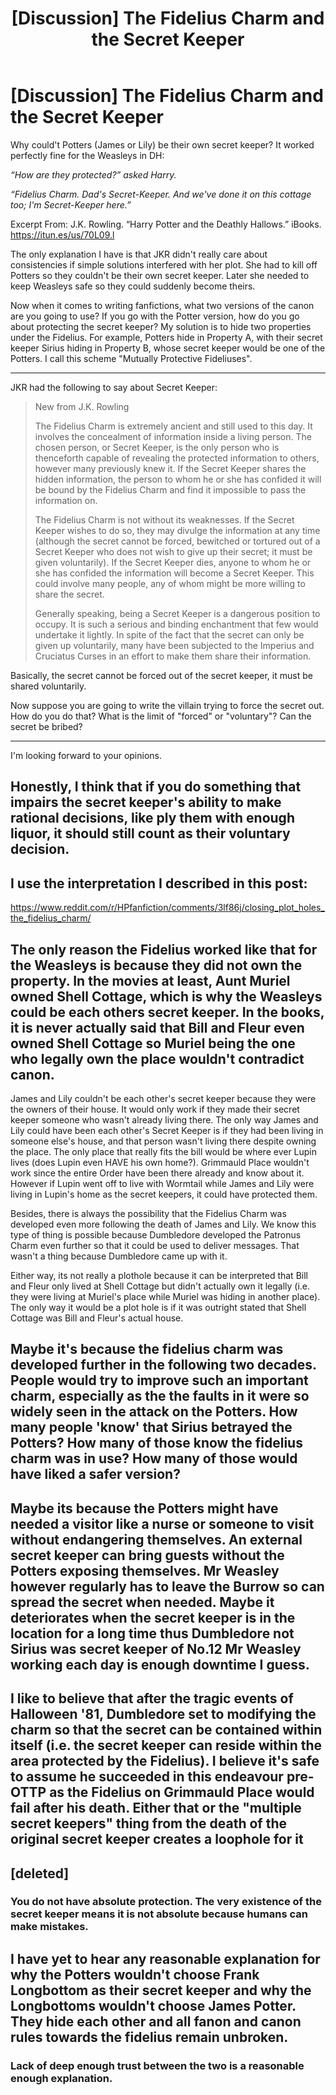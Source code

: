 #+TITLE: [Discussion] The Fidelius Charm and the Secret Keeper

* [Discussion] The Fidelius Charm and the Secret Keeper
:PROPERTIES:
:Author: InquisitorCOC
:Score: 6
:DateUnix: 1479264751.0
:DateShort: 2016-Nov-16
:FlairText: Discussion
:END:
Why could't Potters (James or Lily) be their own secret keeper? It worked perfectly fine for the Weasleys in DH:

/“How are they protected?” asked Harry./

/“Fidelius Charm. Dad's Secret-Keeper. And we've done it on this cottage too; I'm Secret-Keeper here.”/

Excerpt From: J.K. Rowling. “Harry Potter and the Deathly Hallows.” iBooks. [[https://itun.es/us/70L09.l]]

The only explanation I have is that JKR didn't really care about consistencies if simple solutions interfered with her plot. She had to kill off Potters so they couldn't be their own secret keeper. Later she needed to keep Weasleys safe so they could suddenly become theirs.

Now when it comes to writing fanfictions, what two versions of the canon are you going to use? If you go with the Potter version, how do you go about protecting the secret keeper? My solution is to hide two properties under the Fidelius. For example, Potters hide in Property A, with their secret keeper Sirius hiding in Property B, whose secret keeper would be one of the Potters. I call this scheme "Mutually Protective Fideliuses".

--------------

JKR had the following to say about Secret Keeper:

#+begin_quote
  New from J.K. Rowling

  The Fidelius Charm is extremely ancient and still used to this day. It involves the concealment of information inside a living person. The chosen person, or Secret Keeper, is the only person who is thenceforth capable of revealing the protected information to others, however many previously knew it. If the Secret Keeper shares the hidden information, the person to whom he or she has confided it will be bound by the Fidelius Charm and find it impossible to pass the information on.

  The Fidelius Charm is not without its weaknesses. If the Secret Keeper wishes to do so, they may divulge the information at any time (although the secret cannot be forced, bewitched or tortured out of a Secret Keeper who does not wish to give up their secret; it must be given voluntarily). If the Secret Keeper dies, anyone to whom he or she has confided the information will become a Secret Keeper. This could involve many people, any of whom might be more willing to share the secret.

  Generally speaking, being a Secret Keeper is a dangerous position to occupy. It is such a serious and binding enchantment that few would undertake it lightly. In spite of the fact that the secret can only be given up voluntarily, many have been subjected to the Imperius and Cruciatus Curses in an effort to make them share their information.
#+end_quote

Basically, the secret cannot be forced out of the secret keeper, it must be shared voluntarily.

Now suppose you are going to write the villain trying to force the secret out. How do you do that? What is the limit of "forced" or "voluntary"? Can the secret be bribed?

--------------

I'm looking forward to your opinions.


** Honestly, I think that if you do something that impairs the secret keeper's ability to make rational decisions, like ply them with enough liquor, it should still count as their voluntary decision.
:PROPERTIES:
:Author: Kazeto
:Score: 6
:DateUnix: 1479269983.0
:DateShort: 2016-Nov-16
:END:


** I use the interpretation I described in this post:

[[https://www.reddit.com/r/HPfanfiction/comments/3lf86j/closing_plot_holes_the_fidelius_charm/]]
:PROPERTIES:
:Author: Taure
:Score: 6
:DateUnix: 1479289921.0
:DateShort: 2016-Nov-16
:END:


** The only reason the Fidelius worked like that for the Weasleys is because they did not own the property. In the movies at least, Aunt Muriel owned Shell Cottage, which is why the Weasleys could be each others secret keeper. In the books, it is never actually said that Bill and Fleur even owned Shell Cottage so Muriel being the one who legally own the place wouldn't contradict canon.

James and Lily couldn't be each other's secret keeper because they were the owners of their house. It would only work if they made their secret keeper someone who wasn't already living there. The only way James and Lily could have been each other's Secret Keeper is if they had been living in someone else's house, and that person wasn't living there despite owning the place. The only place that really fits the bill would be where ever Lupin lives (does Lupin even HAVE his own home?). Grimmauld Place wouldn't work since the entire Order have been there already and know about it. However if Lupin went off to live with Wormtail while James and Lily were living in Lupin's home as the secret keepers, it could have protected them.

Besides, there is always the possibility that the Fidelius Charm was developed even more following the death of James and Lily. We know this type of thing is possible because Dumbledore developed the Patronus Charm even further so that it could be used to deliver messages. That wasn't a thing because Dumbledore came up with it.

Either way, its not really a plothole because it can be interpreted that Bill and Fleur only lived at Shell Cottage but didn't actually own it legally (i.e. they were living at Muriel's place while Muriel was hiding in another place). The only way it would be a plot hole is if it was outright stated that Shell Cottage was Bill and Fleur's actual house.
:PROPERTIES:
:Author: lunanight
:Score: 3
:DateUnix: 1479302746.0
:DateShort: 2016-Nov-16
:END:


** Maybe it's because the fidelius charm was developed further in the following two decades. People would try to improve such an important charm, especially as the the faults in it were so widely seen in the attack on the Potters. How many people 'know' that Sirius betrayed the Potters? How many of those know the fidelius charm was in use? How many of those would have liked a safer version?
:PROPERTIES:
:Author: teamfireyleader
:Score: 2
:DateUnix: 1479290231.0
:DateShort: 2016-Nov-16
:END:


** Maybe its because the Potters might have needed a visitor like a nurse or someone to visit without endangering themselves. An external secret keeper can bring guests without the Potters exposing themselves. Mr Weasley however regularly has to leave the Burrow so can spread the secret when needed. Maybe it deteriorates when the secret keeper is in the location for a long time thus Dumbledore not Sirius was secret keeper of No.12 Mr Weasley working each day is enough downtime I guess.
:PROPERTIES:
:Author: herO_wraith
:Score: 1
:DateUnix: 1479290000.0
:DateShort: 2016-Nov-16
:END:


** I like to believe that after the tragic events of Halloween '81, Dumbledore set to modifying the charm so that the secret can be contained within itself (i.e. the secret keeper can reside within the area protected by the Fidelius). I believe it's safe to assume he succeeded in this endeavour pre-OTTP as the Fidelius on Grimmauld Place would fail after his death. Either that or the "multiple secret keepers" thing from the death of the original secret keeper creates a loophole for it
:PROPERTIES:
:Author: Anchupom
:Score: 1
:DateUnix: 1479304179.0
:DateShort: 2016-Nov-16
:END:


** [deleted]
:PROPERTIES:
:Score: 0
:DateUnix: 1479266740.0
:DateShort: 2016-Nov-16
:END:

*** You do not have absolute protection. The very existence of the secret keeper means it is not absolute because humans can make mistakes.
:PROPERTIES:
:Author: Kazeto
:Score: 0
:DateUnix: 1479269675.0
:DateShort: 2016-Nov-16
:END:


** I have yet to hear any reasonable explanation for why the Potters wouldn't choose Frank Longbottom as their secret keeper and why the Longbottoms wouldn't choose James Potter. They hide each other and all fanon and canon rules towards the fidelius remain unbroken.
:PROPERTIES:
:Score: 0
:DateUnix: 1479342037.0
:DateShort: 2016-Nov-17
:END:

*** Lack of deep enough trust between the two is a reasonable enough explanation.
:PROPERTIES:
:Author: Kazeto
:Score: 0
:DateUnix: 1479345657.0
:DateShort: 2016-Nov-17
:END:
